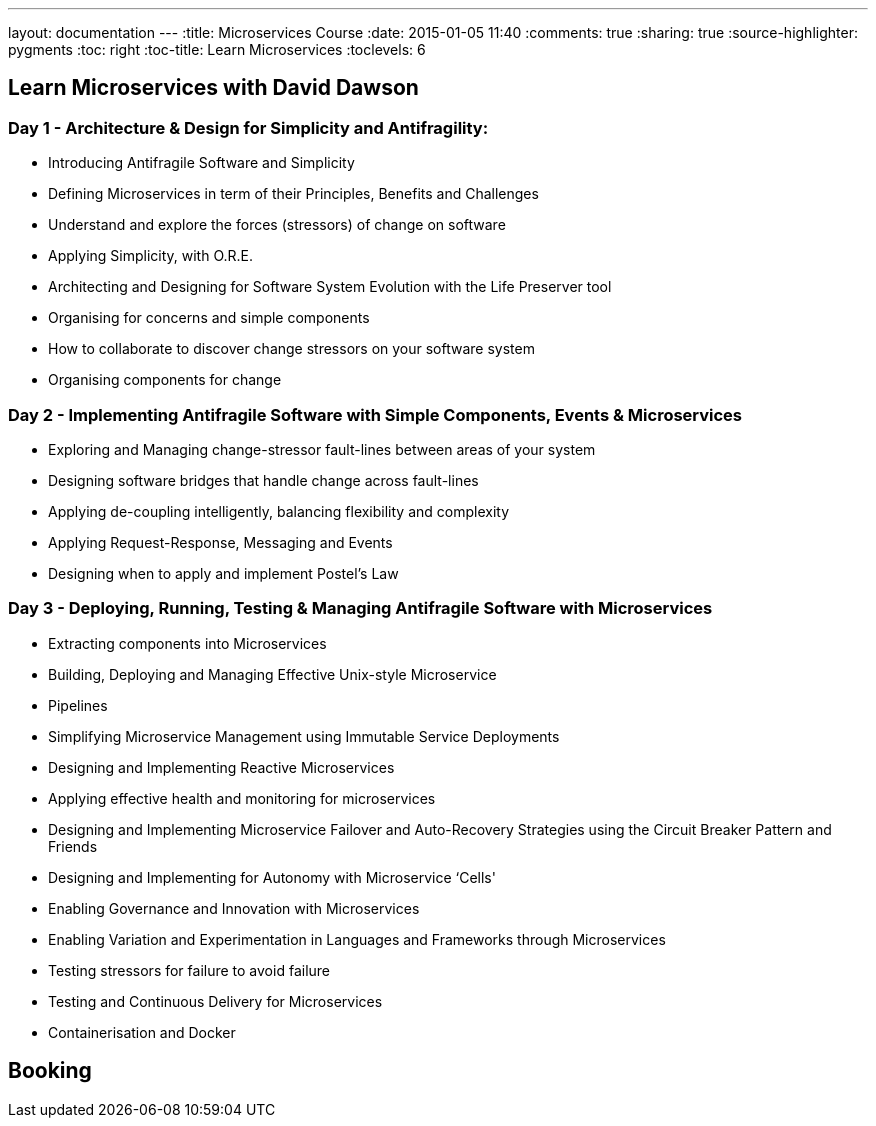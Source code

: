 ---
layout: documentation
---
:title: Microservices Course
:date: 2015-01-05 11:40
:comments: true
:sharing: true
:source-highlighter: pygments
:toc: right
:toc-title: Learn Microservices
:toclevels: 6

## Learn Microservices with David Dawson

### Day 1 - Architecture & Design for Simplicity and Antifragility:

* Introducing Antifragile Software and Simplicity
* Defining Microservices in term of their Principles, Benefits and Challenges
* Understand and explore the forces (stressors) of change on software
* Applying Simplicity, with O.R.E.
* Architecting and Designing for Software System Evolution with the Life Preserver tool
* Organising for concerns and simple components
* How to collaborate to discover change stressors on your software system
* Organising components for change

### Day 2 - Implementing Antifragile Software with Simple Components, Events & Microservices

* Exploring and Managing change-stressor fault-lines between areas of your system
* Designing software bridges that handle change across fault-lines
* Applying de-coupling intelligently, balancing flexibility and complexity
* Applying Request-Response, Messaging and Events
* Designing when to apply and implement Postel’s Law

### Day 3 - Deploying, Running, Testing & Managing Antifragile Software with Microservices

* Extracting components into Microservices
* Building, Deploying and Managing Effective Unix-style Microservice
* Pipelines
* Simplifying Microservice Management using Immutable Service Deployments
* Designing and Implementing Reactive Microservices
* Applying effective health and monitoring for microservices
* Designing and Implementing Microservice Failover and Auto-Recovery Strategies using the Circuit Breaker Pattern and Friends
* Designing and Implementing for Autonomy with Microservice ‘Cells'
* Enabling Governance and Innovation with Microservices
* Enabling Variation and Experimentation in Languages and Frameworks through Microservices
* Testing stressors for failure to avoid failure
* Testing and Continuous Delivery for Microservices
* Containerisation and Docker

## Booking

